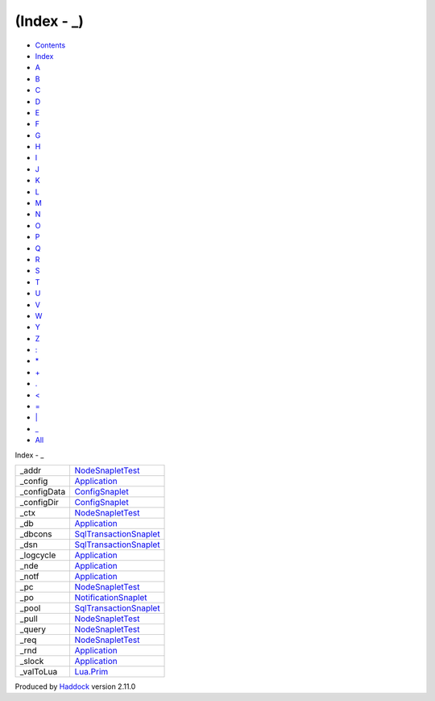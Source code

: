 ============
(Index - \_)
============

-  `Contents <index.html>`__
-  `Index <doc-index.html>`__

 

-  `A <doc-index-A.html>`__
-  `B <doc-index-B.html>`__
-  `C <doc-index-C.html>`__
-  `D <doc-index-D.html>`__
-  `E <doc-index-E.html>`__
-  `F <doc-index-F.html>`__
-  `G <doc-index-G.html>`__
-  `H <doc-index-H.html>`__
-  `I <doc-index-I.html>`__
-  `J <doc-index-J.html>`__
-  `K <doc-index-K.html>`__
-  `L <doc-index-L.html>`__
-  `M <doc-index-M.html>`__
-  `N <doc-index-N.html>`__
-  `O <doc-index-O.html>`__
-  `P <doc-index-P.html>`__
-  `Q <doc-index-Q.html>`__
-  `R <doc-index-R.html>`__
-  `S <doc-index-S.html>`__
-  `T <doc-index-T.html>`__
-  `U <doc-index-U.html>`__
-  `V <doc-index-V.html>`__
-  `W <doc-index-W.html>`__
-  `Y <doc-index-Y.html>`__
-  `Z <doc-index-Z.html>`__
-  `: <doc-index-58.html>`__
-  `\* <doc-index-42.html>`__
-  `+ <doc-index-43.html>`__
-  `. <doc-index-46.html>`__
-  `< <doc-index-60.html>`__
-  `= <doc-index-61.html>`__
-  `\| <doc-index-124.html>`__
-  `\_ <doc-index-95.html>`__
-  `All <doc-index-All.html>`__

Index - \_

+----------------+--------------------------------------------------------------------+
| \_addr         | `NodeSnapletTest <NodeSnapletTest.html#v:_addr>`__                 |
+----------------+--------------------------------------------------------------------+
| \_config       | `Application <Application.html#v:_config>`__                       |
+----------------+--------------------------------------------------------------------+
| \_configData   | `ConfigSnaplet <ConfigSnaplet.html#v:_configData>`__               |
+----------------+--------------------------------------------------------------------+
| \_configDir    | `ConfigSnaplet <ConfigSnaplet.html#v:_configDir>`__                |
+----------------+--------------------------------------------------------------------+
| \_ctx          | `NodeSnapletTest <NodeSnapletTest.html#v:_ctx>`__                  |
+----------------+--------------------------------------------------------------------+
| \_db           | `Application <Application.html#v:_db>`__                           |
+----------------+--------------------------------------------------------------------+
| \_dbcons       | `SqlTransactionSnaplet <SqlTransactionSnaplet.html#v:_dbcons>`__   |
+----------------+--------------------------------------------------------------------+
| \_dsn          | `SqlTransactionSnaplet <SqlTransactionSnaplet.html#v:_dsn>`__      |
+----------------+--------------------------------------------------------------------+
| \_logcycle     | `Application <Application.html#v:_logcycle>`__                     |
+----------------+--------------------------------------------------------------------+
| \_nde          | `Application <Application.html#v:_nde>`__                          |
+----------------+--------------------------------------------------------------------+
| \_notf         | `Application <Application.html#v:_notf>`__                         |
+----------------+--------------------------------------------------------------------+
| \_pc           | `NodeSnapletTest <NodeSnapletTest.html#v:_pc>`__                   |
+----------------+--------------------------------------------------------------------+
| \_po           | `NotificationSnaplet <NotificationSnaplet.html#v:_po>`__           |
+----------------+--------------------------------------------------------------------+
| \_pool         | `SqlTransactionSnaplet <SqlTransactionSnaplet.html#v:_pool>`__     |
+----------------+--------------------------------------------------------------------+
| \_pull         | `NodeSnapletTest <NodeSnapletTest.html#v:_pull>`__                 |
+----------------+--------------------------------------------------------------------+
| \_query        | `NodeSnapletTest <NodeSnapletTest.html#v:_query>`__                |
+----------------+--------------------------------------------------------------------+
| \_req          | `NodeSnapletTest <NodeSnapletTest.html#v:_req>`__                  |
+----------------+--------------------------------------------------------------------+
| \_rnd          | `Application <Application.html#v:_rnd>`__                          |
+----------------+--------------------------------------------------------------------+
| \_slock        | `Application <Application.html#v:_slock>`__                        |
+----------------+--------------------------------------------------------------------+
| \_valToLua     | `Lua.Prim <Lua-Prim.html#v:_valToLua>`__                           |
+----------------+--------------------------------------------------------------------+

Produced by `Haddock <http://www.haskell.org/haddock/>`__ version 2.11.0
